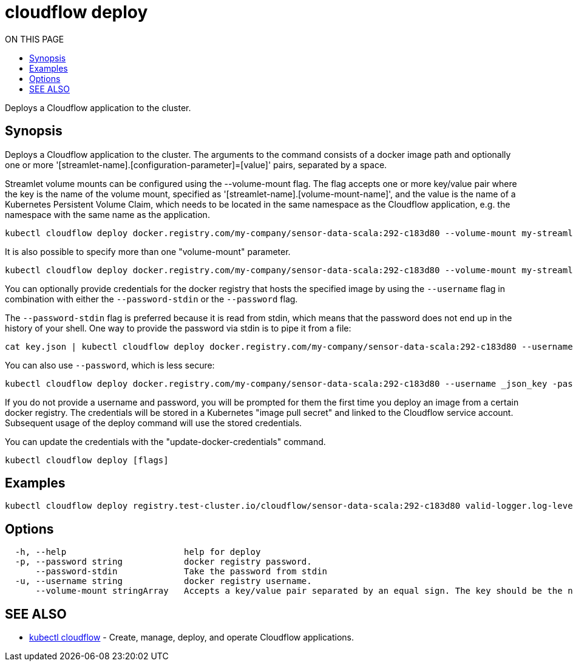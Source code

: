 = cloudflow deploy
:toc:
:toc-title: ON THIS PAGE
:toclevels: 2

Deploys a Cloudflow application to the cluster.

== Synopsis

Deploys a Cloudflow application to the cluster.
The arguments to the command consists of a docker image path and optionally one
or more '[streamlet-name].[configuration-parameter]=[value]' pairs, separated by
a space.

Streamlet volume mounts can be configured using the --volume-mount flag.
The flag accepts one or more key/value pair where the key is the name of the
volume mount, specified as '[streamlet-name].[volume-mount-name]', and the value
is the name of a Kubernetes Persistent Volume Claim, which needs to be located
in the same namespace as the Cloudflow application, e.g. the namespace with the
same name as the application.

[source,bash]
----
kubectl cloudflow deploy docker.registry.com/my-company/sensor-data-scala:292-c183d80 --volume-mount my-streamlet.mount=pvc-name
----

It is also possible to specify more than one "volume-mount" parameter.

[source,bash]
----
kubectl cloudflow deploy docker.registry.com/my-company/sensor-data-scala:292-c183d80 --volume-mount my-streamlet.mount=pvc-name --volume-mount my-other-streamlet.mount=pvc-name
----

You can optionally provide credentials for the docker registry that hosts the
specified image by using the `--username` flag in combination with either
the `--password-stdin` or the `--password` flag.

The `--password-stdin` flag is preferred because it is read from stdin, which
means that the password does not end up in the history of your shell.
One way to provide the password via stdin is to pipe it from a file:

[source,bash]
----
cat key.json | kubectl cloudflow deploy docker.registry.com/my-company/sensor-data-scala:292-c183d80 --username _json_key --password-stdin
----

You can also use `--password`, which is less secure:

[source,bash]
----
kubectl cloudflow deploy docker.registry.com/my-company/sensor-data-scala:292-c183d80 --username _json_key -password "$(cat key.json)"
----

If you do not provide a username and password, you will be prompted for them
the first time you deploy an image from a certain docker registry. The
credentials will be stored in a Kubernetes "image pull secret" and linked to
the Cloudflow service account. Subsequent usage of the deploy command will use
the stored credentials.

You can update the credentials with the "update-docker-credentials" command.

[source,bash]
----
kubectl cloudflow deploy [flags]
----

== Examples

[source,bash]
----
kubectl cloudflow deploy registry.test-cluster.io/cloudflow/sensor-data-scala:292-c183d80 valid-logger.log-level=info valid-logger.msg-prefix=valid
----

== Options

[source,bash]
----
  -h, --help                       help for deploy
  -p, --password string            docker registry password.
      --password-stdin             Take the password from stdin
  -u, --username string            docker registry username.
      --volume-mount stringArray   Accepts a key/value pair separated by an equal sign. The key should be the name of the volume mount, specified as '[streamlet-name].[volume-mount-name]'. The value should be the name of an existing persistent volume claim.
----

== SEE ALSO

* <<cloudflow.adoc#,kubectl cloudflow>> - Create, manage, deploy, and operate Cloudflow applications.

